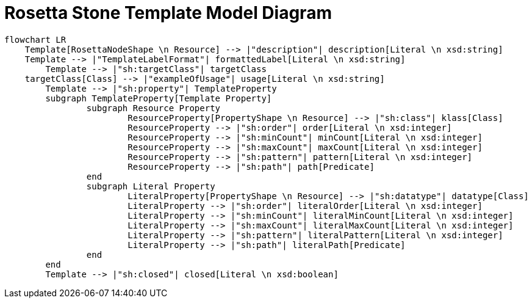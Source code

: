 = Rosetta Stone Template Model Diagram

[mermaid,width=100%]
----
flowchart LR
    Template[RosettaNodeShape \n Resource] --> |"description"| description[Literal \n xsd:string]
    Template --> |"TemplateLabelFormat"| formattedLabel[Literal \n xsd:string]
	Template --> |"sh:targetClass"| targetClass
    targetClass[Class] --> |"exampleOfUsage"| usage[Literal \n xsd:string]
	Template --> |"sh:property"| TemplateProperty
	subgraph TemplateProperty[Template Property]
		subgraph Resource Property
			ResourceProperty[PropertyShape \n Resource] --> |"sh:class"| klass[Class]
			ResourceProperty --> |"sh:order"| order[Literal \n xsd:integer]
			ResourceProperty --> |"sh:minCount"| minCount[Literal \n xsd:integer]
			ResourceProperty --> |"sh:maxCount"| maxCount[Literal \n xsd:integer]
			ResourceProperty --> |"sh:pattern"| pattern[Literal \n xsd:integer]
			ResourceProperty --> |"sh:path"| path[Predicate]
		end
		subgraph Literal Property
			LiteralProperty[PropertyShape \n Resource] --> |"sh:datatype"| datatype[Class]
			LiteralProperty --> |"sh:order"| literalOrder[Literal \n xsd:integer]
			LiteralProperty --> |"sh:minCount"| literalMinCount[Literal \n xsd:integer]
			LiteralProperty --> |"sh:maxCount"| literalMaxCount[Literal \n xsd:integer]
			LiteralProperty --> |"sh:pattern"| literalPattern[Literal \n xsd:integer]
			LiteralProperty --> |"sh:path"| literalPath[Predicate]
		end
	end
	Template --> |"sh:closed"| closed[Literal \n xsd:boolean]
----
